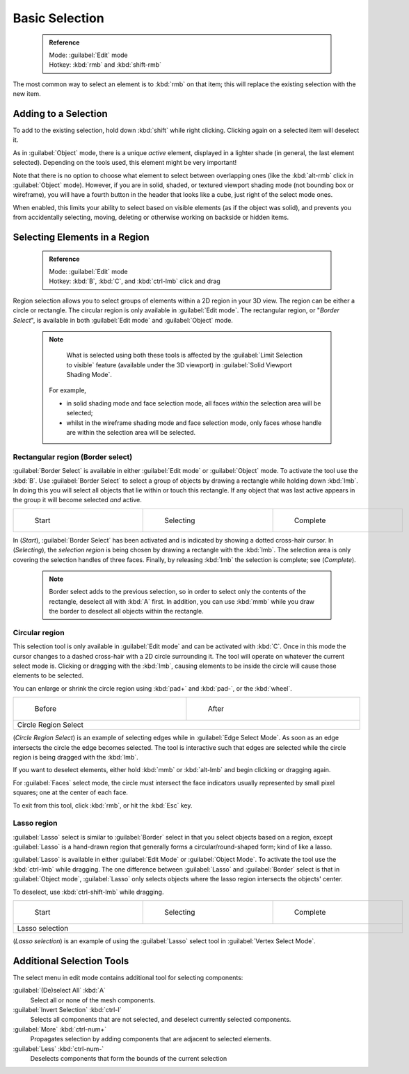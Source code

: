 

..    TODO/Review: {{review|im=examples|partial=X|text = expand basic selection tools}} .


Basic Selection
===============


 .. admonition:: Reference
   :class: refbox

   | Mode:     :guilabel:`Edit` mode
   | Hotkey:   :kbd:`rmb` and :kbd:`shift-rmb`


The most common way to select an element is to :kbd:`rmb` on that item;
this will replace the existing selection with the new item.


Adding to a Selection
---------------------

To add to the existing selection, hold down :kbd:`shift` while right clicking.
Clicking again on a selected item will deselect it.

As in :guilabel:`Object` mode, there is a unique *active* element,
displayed in a lighter shade (in general, the last element selected).
Depending on the tools used, this element might be very important!

Note that there is no option to choose what element to select between overlapping ones
(like the :kbd:`alt-rmb` click in :guilabel:`Object` mode). However,
if you are in solid, shaded, or textured viewport shading mode
(not bounding box or wireframe),
you will have a fourth button in the header that looks like a cube,
just right of the select mode ones.

When enabled, this limits your ability to select based on visible elements
(as if the object was solid), and prevents you from accidentally selecting, moving,
deleting or otherwise working on backside or hidden items.


Selecting Elements in a Region
------------------------------


 .. admonition:: Reference
   :class: refbox

   | Mode:     :guilabel:`Edit` mode
   | Hotkey:   :kbd:`B`\ , :kbd:`C`\ , and :kbd:`ctrl-lmb` click and drag


Region selection allows you to select groups of elements within a 2D region in your 3D view.
The region can be either a circle or rectangle.
The circular region is only available in :guilabel:`Edit mode`\ . The rectangular region,
or "\ *Border Select*\ ",
is available in both :guilabel:`Edit mode` and :guilabel:`Object` mode.


 .. admonition:: Note
   :class: note

    What is selected using both these tools is affected by the :guilabel:`Limit Selection to visible` feature (available under the 3D viewport) in :guilabel:`Solid Viewport Shading Mode`\ .

   For example,

   - in solid shading mode and face selection mode, all faces *within* the selection area will be selected;
   - whilst in the wireframe shading mode and face selection mode, only faces whose handle are within the selection area will be selected.


Rectangular region (Border select)
~~~~~~~~~~~~~~~~~~~~~~~~~~~~~~~~~~

:guilabel:`Border Select` is available in either :guilabel:`Edit mode` or :guilabel:`Object` mode. To activate the tool use the :kbd:`B`\ . Use :guilabel:`Border Select` to select a group of objects by drawing a rectangle while holding down :kbd:`lmb`\ . In doing this you will select all objects that lie within or touch this rectangle. If any object that was last active appears in the group it will become selected *and* active.


+-------------------------------------------------------------------------+-------------------------------------------------------------------------+-------------------------------------------------------------------------+
+.. figure:: /images/25-Manual-Modeling-Meshes-Selection-Borderselect1.jpg|.. figure:: /images/25-Manual-Modeling-Meshes-Selection-Borderselect2.jpg|.. figure:: /images/25-Manual-Modeling-Meshes-Selection-Borderselect3.jpg+
+   :width: 200px                                                         |   :width: 200px                                                         |   :width: 200px                                                         +
+   :figwidth: 200px                                                      |   :figwidth: 200px                                                      |   :figwidth: 200px                                                      +
+                                                                         |                                                                         |                                                                         +
+   Start                                                                 |   Selecting                                                             |   Complete                                                              +
+-------------------------------------------------------------------------+-------------------------------------------------------------------------+-------------------------------------------------------------------------+


In (\ *Start*\ ), :guilabel:`Border Select` has been activated and is indicated by showing a
dotted cross-hair cursor. In (\ *Selecting*\ ),
the *selection region* is being chosen by drawing a rectangle with the :kbd:`lmb`\ .
The selection area is only covering the selection handles of three faces. Finally,
by releasing :kbd:`lmb` the selection is complete; see (\ *Complete*\ ).


 .. admonition:: Note
   :class: note

   Border select adds to the previous selection, so in order to select only the contents of the rectangle, deselect all with :kbd:`A` first. In addition, you can use :kbd:`mmb` while you draw the border to deselect all objects within the rectangle.


Circular region
~~~~~~~~~~~~~~~

This selection tool is only available in :guilabel:`Edit mode` and can be activated with
:kbd:`C`\ .
Once in this mode the cursor changes to a dashed cross-hair with a 2D circle surrounding it.
The tool will operate on whatever the current select mode is.
Clicking or dragging with the :kbd:`lmb`\ ,
causing elements to be inside the circle will cause those elements to be selected.

You can enlarge or shrink the circle region using :kbd:`pad+` and :kbd:`pad-`\ ,
or the :kbd:`wheel`\ .


+---------------------------------------------------------------------------+---------------------------------------------------------------------------+
+.. figure:: /images/25-Manual-Modeling-Meshes-Selection-Circularselect1.jpg|.. figure:: /images/25-Manual-Modeling-Meshes-Selection-Circularselect2.jpg+
+   :width: 300px                                                           |   :width: 300px                                                           +
+   :figwidth: 300px                                                        |   :figwidth: 300px                                                        +
+                                                                           |                                                                           +
+   Before                                                                  |   After                                                                   +
+---------------------------------------------------------------------------+---------------------------------------------------------------------------+
+Circle Region Select                                                                                                                                   +
+---------------------------------------------------------------------------+---------------------------------------------------------------------------+

(\ *Circle Region Select*\ ) is an example of selecting edges while in :guilabel:`Edge Select Mode`\ . As soon as an edge intersects the circle the edge becomes selected. The tool is interactive such that edges are selected while the circle region is being dragged with the :kbd:`lmb`\ .

If you want to deselect elements,
either hold :kbd:`mmb` or :kbd:`alt-lmb` and begin clicking or dragging again.

For :guilabel:`Faces` select mode,
the circle must intersect the face indicators usually represented by small pixel squares;
one at the center of each face.

To exit from this tool, click :kbd:`rmb`\ , or hit the :kbd:`Esc` key.


Lasso region
~~~~~~~~~~~~

:guilabel:`Lasso` select is similar to :guilabel:`Border` select in that you select objects based on a region, except :guilabel:`Lasso` is a hand-drawn region that generally forms a circular/round-shaped form; kind of like a lasso.

:guilabel:`Lasso` is available in either :guilabel:`Edit Mode` or :guilabel:`Object Mode`\ . To activate the tool use the :kbd:`ctrl-lmb` while dragging. The one difference between :guilabel:`Lasso` and :guilabel:`Border` select is that in :guilabel:`Object mode`\ , :guilabel:`Lasso` only selects objects where the lasso region intersects the objects' center.

To deselect, use :kbd:`ctrl-shift-lmb` while dragging.


+------------------------------------------------------------------------+------------------------------------------------------------------------+------------------------------------------------------------------------+
+.. figure:: /images/25-Manual-Modeling-Meshes-Selection-Lassoselect1.jpg|.. figure:: /images/25-Manual-Modeling-Meshes-Selection-Lassoselect2.jpg|.. figure:: /images/25-Manual-Modeling-Meshes-Selection-Lassoselect3.jpg+
+   :width: 200px                                                        |   :width: 200px                                                        |   :width: 200px                                                        +
+   :figwidth: 200px                                                     |   :figwidth: 200px                                                     |   :figwidth: 200px                                                     +
+                                                                        |                                                                        |                                                                        +
+   Start                                                                |   Selecting                                                            |   Complete                                                             +
+------------------------------------------------------------------------+------------------------------------------------------------------------+------------------------------------------------------------------------+
+Lasso selection                                                                                                                                                                                                           +
+------------------------------------------------------------------------+------------------------------------------------------------------------+------------------------------------------------------------------------+

(\ *Lasso selection*\ ) is an example of using the :guilabel:`Lasso` select tool in :guilabel:`Vertex Select Mode`\ .


Additional Selection Tools
--------------------------

The select menu in edit mode contains additional tool for selecting components:

:guilabel:`(De)select All` :kbd:`A`
   Select all or none of the mesh components.
:guilabel:`Invert Selection` :kbd:`ctrl-I`
   Selects all components that are not selected, and deselect currently selected components.
:guilabel:`More` :kbd:`ctrl-num+`
   Propagates selection by adding components that are adjacent to selected elements.
:guilabel:`Less` :kbd:`ctrl-num-`
   Deselects components that form the bounds of the current selection